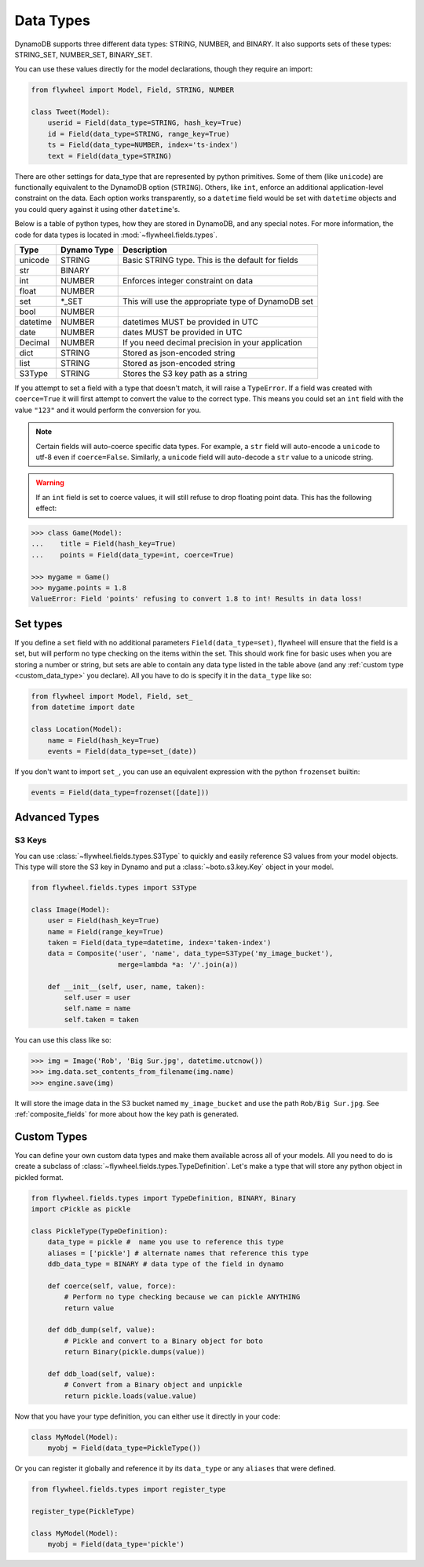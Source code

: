 .. _data_types:

Data Types
==========
DynamoDB supports three different data types: STRING, NUMBER, and BINARY. It
also supports sets of these types: STRING_SET, NUMBER_SET, BINARY_SET.

You can use these values directly for the model declarations, though they
require an import:

.. code-block:: python

    from flywheel import Model, Field, STRING, NUMBER

    class Tweet(Model):
        userid = Field(data_type=STRING, hash_key=True)
        id = Field(data_type=STRING, range_key=True)
        ts = Field(data_type=NUMBER, index='ts-index')
        text = Field(data_type=STRING)

There are other settings for data_type that are represented by python
primitives. Some of them (like ``unicode``) are functionally equivalent to the
DynamoDB option (``STRING``). Others, like ``int``, enforce an additional
application-level constraint on the data. Each option works transparently, so a
``datetime`` field would be set with ``datetime`` objects and you could query
against it using other ``datetime``'s.

Below is a table of python types, how they are stored in DynamoDB, and any
special notes. For more information, the code for data types is located in
:mod:`~flywheel.fields.types`.


+----------+-------------+---------------------------------------------------------------+
| Type     | Dynamo Type | Description                                                   |
+==========+=============+===============================================================+
| unicode  | STRING      | Basic STRING type. This is the default for fields             |
+----------+-------------+---------------------------------------------------------------+
| str      | BINARY      |                                                               |
+----------+-------------+---------------------------------------------------------------+
| int      | NUMBER      | Enforces integer constraint on data                           |
+----------+-------------+---------------------------------------------------------------+
| float    | NUMBER      |                                                               |
+----------+-------------+---------------------------------------------------------------+
| set      | \*_SET      | This will use the appropriate type of DynamoDB set            |
+----------+-------------+---------------------------------------------------------------+
| bool     | NUMBER      |                                                               |
+----------+-------------+---------------------------------------------------------------+
| datetime | NUMBER      | datetimes MUST be provided in UTC                             |
+----------+-------------+---------------------------------------------------------------+
| date     | NUMBER      | dates MUST be provided in UTC                                 |
+----------+-------------+---------------------------------------------------------------+
| Decimal  | NUMBER      | If you need decimal precision in your application             |
+----------+-------------+---------------------------------------------------------------+
| dict     | STRING      | Stored as json-encoded string                                 |
+----------+-------------+---------------------------------------------------------------+
| list     | STRING      | Stored as json-encoded string                                 |
+----------+-------------+---------------------------------------------------------------+
| S3Type   | STRING      | Stores the S3 key path as a string                            |
+----------+-------------+---------------------------------------------------------------+

If you attempt to set a field with a type that doesn't match, it will raise a
``TypeError``.  If a field was created with ``coerce=True`` it will first
attempt to convert the value to the correct type. This means you could set an
``int`` field with the value ``"123"`` and it would perform the conversion for
you.

.. note::

    Certain fields will auto-coerce specific data types. For example, a ``str``
    field will auto-encode a ``unicode`` to utf-8 even if ``coerce=False``.
    Similarly, a ``unicode`` field will auto-decode a ``str`` value to a
    unicode string.

.. warning::

    If an ``int`` field is set to coerce values, it will still refuse to drop
    floating point data. This has the following effect:

.. code-block:: python

    >>> class Game(Model):
    ...    title = Field(hash_key=True)
    ...    points = Field(data_type=int, coerce=True)

    >>> mygame = Game()
    >>> mygame.points = 1.8
    ValueError: Field 'points' refusing to convert 1.8 to int! Results in data loss!

Set types
---------
If you define a ``set`` field with no additional parameters
``Field(data_type=set)``, flywheel will ensure that the field is a set, but
will perform no type checking on the items within the set. This should work
fine for basic uses when you are storing a number or string, but sets are able
to contain any data type listed in the table above (and any :ref:`custom type
<custom_data_type>` you declare). All you have to do is specify it in the
``data_type`` like so:

.. code-block:: python

    from flywheel import Model, Field, set_
    from datetime import date

    class Location(Model):
        name = Field(hash_key=True)
        events = Field(data_type=set_(date))

If you don't want to import ``set_``, you can use an equivalent expression with
the python ``frozenset`` builtin:

.. code-block:: python

    events = Field(data_type=frozenset([date]))

Advanced Types
--------------

S3 Keys
^^^^^^^
You can use :class:`~flywheel.fields.types.S3Type` to quickly and easily
reference S3 values from your model objects. This type will store the S3 key in
Dynamo and put a :class:`~boto.s3.key.Key` object in your model.

.. code-block:: python

    from flywheel.fields.types import S3Type

    class Image(Model):
        user = Field(hash_key=True)
        name = Field(range_key=True)
        taken = Field(data_type=datetime, index='taken-index')
        data = Composite('user', 'name', data_type=S3Type('my_image_bucket'),
                         merge=lambda *a: '/'.join(a))

        def __init__(self, user, name, taken):
            self.user = user
            self.name = name
            self.taken = taken

You can use this class like so:

.. code-block:: python

    >>> img = Image('Rob', 'Big Sur.jpg', datetime.utcnow())
    >>> img.data.set_contents_from_filename(img.name)
    >>> engine.save(img)

It will store the image data in the S3 bucket named ``my_image_bucket`` and use
the path ``Rob/Big Sur.jpg``. See :ref:`composite_fields` for more about how
the key path is generated.

.. _custom_data_type:

Custom Types
------------

You can define your own custom data types and make them available across all of
your models. All you need to do is create a subclass of
:class:`~flywheel.fields.types.TypeDefinition`. Let's make a type that will
store any python object in pickled format.

.. code-block:: python

    from flywheel.fields.types import TypeDefinition, BINARY, Binary
    import cPickle as pickle

    class PickleType(TypeDefinition):
        data_type = pickle #  name you use to reference this type
        aliases = ['pickle'] # alternate names that reference this type
        ddb_data_type = BINARY # data type of the field in dynamo

        def coerce(self, value, force):
            # Perform no type checking because we can pickle ANYTHING
            return value

        def ddb_dump(self, value):
            # Pickle and convert to a Binary object for boto
            return Binary(pickle.dumps(value))

        def ddb_load(self, value):
            # Convert from a Binary object and unpickle
            return pickle.loads(value.value)

Now that you have your type definition, you can either use it directly in your code:

.. code-block:: python

    class MyModel(Model):
        myobj = Field(data_type=PickleType())


Or you can register it globally and reference it by its ``data_type`` or any
``aliases`` that were defined.

.. code-block:: python

    from flywheel.fields.types import register_type

    register_type(PickleType)

    class MyModel(Model):
        myobj = Field(data_type='pickle')
